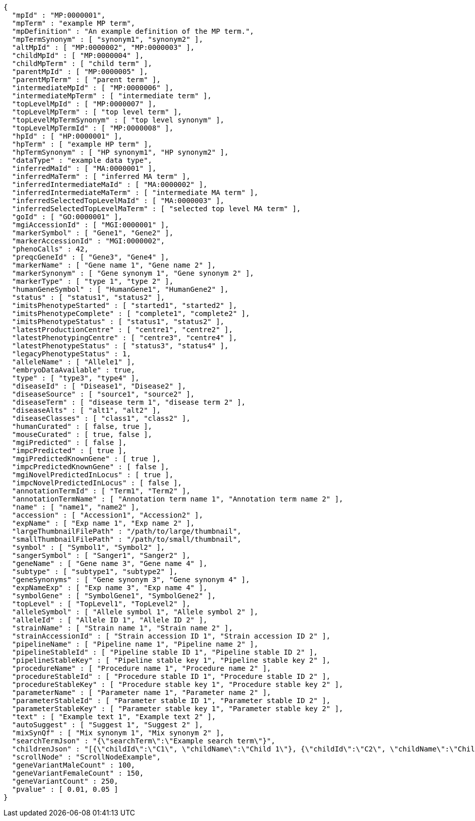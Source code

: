 [source,json,options="nowrap"]
----
{
  "mpId" : "MP:0000001",
  "mpTerm" : "example MP term",
  "mpDefinition" : "An example definition of the MP term.",
  "mpTermSynonym" : [ "synonym1", "synonym2" ],
  "altMpId" : [ "MP:0000002", "MP:0000003" ],
  "childMpId" : [ "MP:0000004" ],
  "childMpTerm" : [ "child term" ],
  "parentMpId" : [ "MP:0000005" ],
  "parentMpTerm" : [ "parent term" ],
  "intermediateMpId" : [ "MP:0000006" ],
  "intermediateMpTerm" : [ "intermediate term" ],
  "topLevelMpId" : [ "MP:0000007" ],
  "topLevelMpTerm" : [ "top level term" ],
  "topLevelMpTermSynonym" : [ "top level synonym" ],
  "topLevelMpTermId" : [ "MP:0000008" ],
  "hpId" : [ "HP:0000001" ],
  "hpTerm" : [ "example HP term" ],
  "hpTermSynonym" : [ "HP synonym1", "HP synonym2" ],
  "dataType" : "example data type",
  "inferredMaId" : [ "MA:0000001" ],
  "inferredMaTerm" : [ "inferred MA term" ],
  "inferredIntermediateMaId" : [ "MA:0000002" ],
  "inferredIntermediateMaTerm" : [ "intermediate MA term" ],
  "inferredSelectedTopLevelMaId" : [ "MA:0000003" ],
  "inferredSelectedTopLevelMaTerm" : [ "selected top level MA term" ],
  "goId" : [ "GO:0000001" ],
  "mgiAccessionId" : [ "MGI:0000001" ],
  "markerSymbol" : [ "Gene1", "Gene2" ],
  "markerAccessionId" : "MGI:0000002",
  "phenoCalls" : 42,
  "preqcGeneId" : [ "Gene3", "Gene4" ],
  "markerName" : [ "Gene name 1", "Gene name 2" ],
  "markerSynonym" : [ "Gene synonym 1", "Gene synonym 2" ],
  "markerType" : [ "type 1", "type 2" ],
  "humanGeneSymbol" : [ "HumanGene1", "HumanGene2" ],
  "status" : [ "status1", "status2" ],
  "imitsPhenotypeStarted" : [ "started1", "started2" ],
  "imitsPhenotypeComplete" : [ "complete1", "complete2" ],
  "imitsPhenotypeStatus" : [ "status1", "status2" ],
  "latestProductionCentre" : [ "centre1", "centre2" ],
  "latestPhenotypingCentre" : [ "centre3", "centre4" ],
  "latestPhenotypeStatus" : [ "status3", "status4" ],
  "legacyPhenotypeStatus" : 1,
  "alleleName" : [ "Allele1" ],
  "embryoDataAvailable" : true,
  "type" : [ "type3", "type4" ],
  "diseaseId" : [ "Disease1", "Disease2" ],
  "diseaseSource" : [ "source1", "source2" ],
  "diseaseTerm" : [ "disease term 1", "disease term 2" ],
  "diseaseAlts" : [ "alt1", "alt2" ],
  "diseaseClasses" : [ "class1", "class2" ],
  "humanCurated" : [ false, true ],
  "mouseCurated" : [ true, false ],
  "mgiPredicted" : [ false ],
  "impcPredicted" : [ true ],
  "mgiPredictedKnownGene" : [ true ],
  "impcPredictedKnownGene" : [ false ],
  "mgiNovelPredictedInLocus" : [ true ],
  "impcNovelPredictedInLocus" : [ false ],
  "annotationTermId" : [ "Term1", "Term2" ],
  "annotationTermName" : [ "Annotation term name 1", "Annotation term name 2" ],
  "name" : [ "name1", "name2" ],
  "accession" : [ "Accession1", "Accession2" ],
  "expName" : [ "Exp name 1", "Exp name 2" ],
  "largeThumbnailFilePath" : "/path/to/large/thumbnail",
  "smallThumbnailFilePath" : "/path/to/small/thumbnail",
  "symbol" : [ "Symbol1", "Symbol2" ],
  "sangerSymbol" : [ "Sanger1", "Sanger2" ],
  "geneName" : [ "Gene name 3", "Gene name 4" ],
  "subtype" : [ "subtype1", "subtype2" ],
  "geneSynonyms" : [ "Gene synonym 3", "Gene synonym 4" ],
  "expNameExp" : [ "Exp name 3", "Exp name 4" ],
  "symbolGene" : [ "SymbolGene1", "SymbolGene2" ],
  "topLevel" : [ "TopLevel1", "TopLevel2" ],
  "alleleSymbol" : [ "Allele symbol 1", "Allele symbol 2" ],
  "alleleId" : [ "Allele ID 1", "Allele ID 2" ],
  "strainName" : [ "Strain name 1", "Strain name 2" ],
  "strainAccessionId" : [ "Strain accession ID 1", "Strain accession ID 2" ],
  "pipelineName" : [ "Pipeline name 1", "Pipeline name 2" ],
  "pipelineStableId" : [ "Pipeline stable ID 1", "Pipeline stable ID 2" ],
  "pipelineStableKey" : [ "Pipeline stable key 1", "Pipeline stable key 2" ],
  "procedureName" : [ "Procedure name 1", "Procedure name 2" ],
  "procedureStableId" : [ "Procedure stable ID 1", "Procedure stable ID 2" ],
  "procedureStableKey" : [ "Procedure stable key 1", "Procedure stable key 2" ],
  "parameterName" : [ "Parameter name 1", "Parameter name 2" ],
  "parameterStableId" : [ "Parameter stable ID 1", "Parameter stable ID 2" ],
  "parameterStableKey" : [ "Parameter stable key 1", "Parameter stable key 2" ],
  "text" : [ "Example text 1", "Example text 2" ],
  "autoSuggest" : [ "Suggest 1", "Suggest 2" ],
  "mixSynQf" : [ "Mix synonym 1", "Mix synonym 2" ],
  "searchTermJson" : "{\"searchTerm\":\"Example search term\"}",
  "childrenJson" : "[{\"childId\":\"C1\", \"childName\":\"Child 1\"}, {\"childId\":\"C2\", \"childName\":\"Child 2\"}]",
  "scrollNode" : "ScrollNodeExample",
  "geneVariantMaleCount" : 100,
  "geneVariantFemaleCount" : 150,
  "geneVariantCount" : 250,
  "pvalue" : [ 0.01, 0.05 ]
}
----